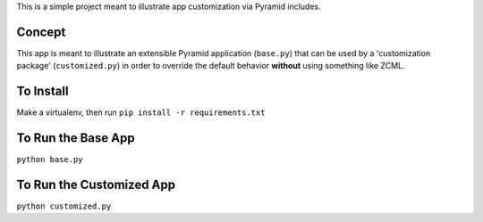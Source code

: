 This is a simple project meant to illustrate app customization via Pyramid includes.

Concept
=======

This app is meant to illustrate an extensible Pyramid application (``base.py``) that can be used by a 'customization package' (``customized.py``) in order to override the default behavior **without** using something like ZCML.

To Install
==========

Make a virtualenv, then run ``pip install -r requirements.txt``

To Run the Base App
===================

``python base.py``

To Run the Customized App
=========================

``python customized.py``
